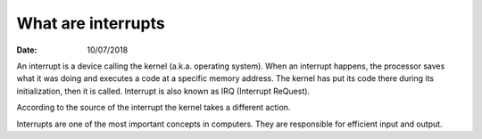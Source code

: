 ===================
What are interrupts
===================

:Date: 10/07/2018

An interrupt is a device calling the kernel (a.k.a.
operating system). When an interrupt happens, the
processor saves what it was doing and executes a code at
a specific memory address. The kernel has put its code
there during its initialization, then it is called.
Interrupt is also known as IRQ (Interrupt ReQuest).

According to the source of the interrupt the kernel takes
a different action.

Interrupts are one of the most important concepts in
computers. They are responsible for efficient input
and output.
